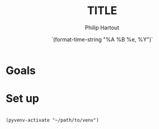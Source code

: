 #+BIND: org-export-use-babel nil
#+TITLE: TITLE
#+AUTHOR: Philip Hartout
#+EMAIL: <philip.hartout@protonmail.com>
#+DATE: `(format-time-string "%A %B %e, %Y")`
#+LATEX_CLASS: article
#+LATEX_CLASS_OPTIONS:[a4paper,12pt,twoside]
#+LaTeX_HEADER:\usepackage[final]{pdfpages}
#+LaTeX_HEADER:\usepackage{amsfonts, amssymb}            % Math symbols
#+LaTeX_HEADER:\usepackage[top=3cm, bottom=3cm, left=3cm, right=3cm]{geometry}
#+LATEX_HEADER_EXTRA:\hypersetup{colorlinks=false, linkcolor=black, citecolor=black, filecolor=black, urlcolor=black}
#+PROPERTY: header-args :exports both :session python_emacs_session :cache :results value
#+OPTIONS: ^:nil
#+OPTIONS: toc:nil
#+STARTUP: latexpreview
#+LATEX_COMPILER: pdflatexorg-mode restarted

* Goals
* Set up

#+begin_src elisp :results silent

(pyvenv-activate "~/path/to/venv")

#+end_src

    
